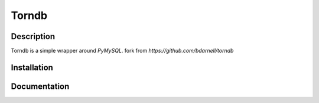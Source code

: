 Torndb
======

Description
-----------

Torndb is a simple wrapper around `PyMySQL`.
fork from `https://github.com/bdarnell/torndb`


Installation
------------


Documentation
-------------

